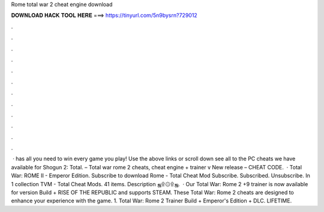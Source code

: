 Rome total war 2 cheat engine download

𝐃𝐎𝐖𝐍𝐋𝐎𝐀𝐃 𝐇𝐀𝐂𝐊 𝐓𝐎𝐎𝐋 𝐇𝐄𝐑𝐄 ===> https://tinyurl.com/5n9bysrn?729012

.

.

.

.

.

.

.

.

.

.

.

.

 ·  has all you need to win every game you play! Use the above links or scroll down see all to the PC cheats we have available for Shogun 2: Total. – Total war rome 2 cheats, cheat engine + trainer v New release – CHEAT CODE.  · Total War: ROME II - Emperor Edition. Subscribe to download Rome - Total Cheat Mod Subscribe. Subscribed. Unsubscribe. In 1 collection  TVM - Total Cheat Mods. 41 items. Description ஜ۩۞۩ஜ.  · Our Total War: Rome 2 +9 trainer is now available for version Build + RISE OF THE REPUBLIC and supports STEAM. These Total War: Rome 2 cheats are designed to enhance your experience with the game. 1. Total War: Rome 2 Trainer Build + Emperor's Edition + DLC. LIFETIME.